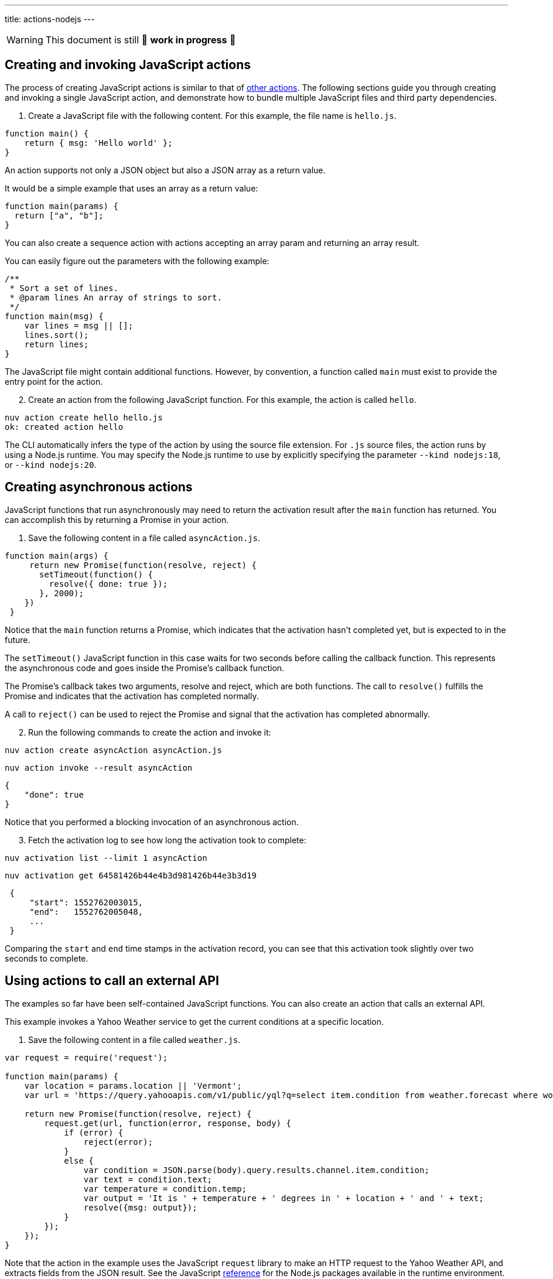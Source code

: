 ---
title: actions-nodejs
---
[WARNING]
====
This document is still 🚧 **work in progress** 🚧
====

== Creating and invoking JavaScript actions

The process of creating JavaScript actions is similar to that of
link:actions.md#the-basics[other actions]. The following sections guide
you through creating and invoking a single JavaScript action, and
demonstrate how to bundle multiple JavaScript files and third party
dependencies.

[arabic]
. Create a JavaScript file with the following content. For this example,
the file name is `hello.js`.

[source,javascript]
----
function main() {
    return { msg: 'Hello world' };
}
----

An action supports not only a JSON object but also a JSON array as a
return value.

It would be a simple example that uses an array as a return value:

[source,javascript]
----
function main(params) {
  return ["a", "b"];
}
----

You can also create a sequence action with actions accepting an array
param and returning an array result.

You can easily figure out the parameters with the following example:

[source,javascript]
----
/**
 * Sort a set of lines.
 * @param lines An array of strings to sort.
 */
function main(msg) {
    var lines = msg || [];
    lines.sort();
    return lines;
}
----

The JavaScript file might contain additional functions. However, by
convention, a function called `main` must exist to provide the entry
point for the action.

[arabic, start=2]
. Create an action from the following JavaScript function. For this
example, the action is called `hello`.

....
nuv action create hello hello.js
ok: created action hello
....

The CLI automatically infers the type of the action by using the source
file extension. For `.js` source files, the action runs by using a
Node.js runtime. You may specify the Node.js runtime to use by
explicitly specifying the parameter `--kind nodejs:18`, or
`--kind nodejs:20`.

== Creating asynchronous actions

JavaScript functions that run asynchronously may need to return the
activation result after the `main` function has returned. You can
accomplish this by returning a Promise in your action.

[arabic]
. Save the following content in a file called `asyncAction.js`.

[source,javascript]
----
function main(args) {
     return new Promise(function(resolve, reject) {
       setTimeout(function() {
         resolve({ done: true });
       }, 2000);
    })
 }
----

Notice that the `main` function returns a Promise, which indicates that
the activation hasn’t completed yet, but is expected to in the future.

The `setTimeout()` JavaScript function in this case waits for two
seconds before calling the callback function. This represents the
asynchronous code and goes inside the Promise’s callback function.

The Promise’s callback takes two arguments, resolve and reject, which
are both functions. The call to `resolve()` fulfills the Promise and
indicates that the activation has completed normally.

A call to `reject()` can be used to reject the Promise and signal that
the activation has completed abnormally.

[arabic, start=2]
. Run the following commands to create the action and invoke it:

....
nuv action create asyncAction asyncAction.js
....

....
nuv action invoke --result asyncAction
....

[source,json]
----
{
    "done": true
}
----

Notice that you performed a blocking invocation of an asynchronous
action.

[arabic, start=3]
. Fetch the activation log to see how long the activation took to
complete:

....
nuv activation list --limit 1 asyncAction
....

....
nuv activation get 64581426b44e4b3d981426b44e3b3d19
....

[source,json]
----
 {
     "start": 1552762003015,
     "end":   1552762005048,
     ...
 }
----

Comparing the `start` and `end` time stamps in the activation record,
you can see that this activation took slightly over two seconds to
complete.

== Using actions to call an external API

The examples so far have been self-contained JavaScript functions. You
can also create an action that calls an external API.

This example invokes a Yahoo Weather service to get the current
conditions at a specific location.

[arabic]
. Save the following content in a file called `weather.js`.

[source,javascript]
----
var request = require('request');

function main(params) {
    var location = params.location || 'Vermont';
    var url = 'https://query.yahooapis.com/v1/public/yql?q=select item.condition from weather.forecast where woeid in (select woeid from geo.places(1) where text="' + location + '")&format=json';

    return new Promise(function(resolve, reject) {
        request.get(url, function(error, response, body) {
            if (error) {
                reject(error);
            }
            else {
                var condition = JSON.parse(body).query.results.channel.item.condition;
                var text = condition.text;
                var temperature = condition.temp;
                var output = 'It is ' + temperature + ' degrees in ' + location + ' and ' + text;
                resolve({msg: output});
            }
        });
    });
}
----

Note that the action in the example uses the JavaScript `request`
library to make an HTTP request to the Yahoo Weather API, and extracts
fields from the JSON result. See the JavaScript
link:#reference[reference] for the Node.js packages available in the
runtime environment.

This example also shows the need for asynchronous actions. The action
returns a Promise to indicate that the result of this action is not
available yet when the function returns. Instead, the result is
available in the `request` callback after the HTTP call completes, and
is passed as an argument to the `resolve()` function.

[arabic, start=2]
. Create an action from the `weather.js` file:

....
nuv action create weather weather.js
....

[arabic, start=3]
. Use the following command to run the action, and observe the output:

....
nuv action invoke --result weather --param location "Brooklyn, NY"
....

Using the `--result` flag means that the value returned from the action
is shown as output on the command-line:

[source,json]
----
{
    "msg": "It is 28 degrees in Brooklyn, NY and Cloudy"
}
----

This example also passed a parameter to the action by using the
`--param` flag and a value that can be changed each time the action is
invoked. Find out more about parameters in the
link:./parameters.md[Working with parameters] section.

== Packaging actions as Node.js modules with NPM libraries

Instead of writing all your action code in a single JavaScript source
file, actions can be deployed from a zip file containing a
https://nodejs.org/docs/latest-v10.x/api/modules.html#modules_modules[Node.js
module].

Archive zip files are extracted into the runtime environment and
dynamically imported using `require()` during initialisation. *Actions
packaged as a zip file MUST contain a valid `package.json` with a `main`
field used to denote the
https://nodejs.org/docs/latest-v10.x/api/modules.html#modules_folders_as_modules[module
index file] to return.*

Including a `node_modules` folder in the zip file means external NPM
libraries can be used on the platform.

=== Simple Example

* Create the following `package.json` file:

[source,json]
----
{
  "name": "my-action",
  "main": "index.js",
  "dependencies" : {
    "left-pad" : "1.1.3"
  }
}
----

* Create the following `index.js` file:

[source,javascript]
----
function myAction(args) {
    const leftPad = require("left-pad")
    const lines = args.lines || [];
    return { padded: lines.map(l => leftPad(l, 30, ".")) }
}

exports.main = myAction;
----

Functions are exported from a module by setting properties on the
`exports` object. The `--main` property on the action can be used to
configure the module function invoked by the platform (this defaults to
`main`).

* Install module dependencies using NPM.

....
npm install
....

* Create a `.zip` archive containing all files (including all
dependencies).

....
zip -r action.zip *
....

____
Please note: Using the Windows Explorer action for creating the zip file
will result in an incorrect structure. OpenWhisk and Nuvolaris zip actions must have
`package.json` at the root of the zip, while Windows Explorer will put
it inside a nested folder. The safest option is to use the command line
`zip` command as shown above.
____

* Create the action from the zip file.

....
nuv action create packageAction --kind nodejs:20 action.zip
....

When creating an action from a `.zip` archive with the CLI tool, you
must explicitly provide a value for the `--kind` flag by using
`nodejs:18`, or `nodejs:20`.

* Invoke the action as normal.

....
nuv action invoke --result packageAction --param lines "[\"and now\", \"for something completely\", \"different\" ]"
....

[source,json]
----
{
    "padded": [
        ".......................and now",
        "......for something completely",
        ".....................different"
    ]
}
----

=== Handling NPM Libraries with Native Dependencies

Node.js libraries can import native dependencies needed by the modules.
These native dependencies are compiled upon installation to ensure they
work in the local runtime. Native dependencies for NPM libraries must be
compiled for the correct platform architecture to work in Apache
OpenWhisk and Nuvolaris.

There are two approaches to using libraries with native dependencies…

[arabic]
. Run `npm install` inside a Docker container from the platform images.
. Building custom runtime image with libraries pre-installed.

*The first approach is easiest but can only be used when a zip file
containing all source files and libraries is less than the action size
limit (48MB).*

==== Running `npm install` inside runtime container

* Run the following command to bind the local directory into the runtime
container and run `npm install`.

....
docker run -it -v $PWD:/nodejsAction openwhisk/action-nodejs-v10 "npm install"
....

This will leave a `node_modules` folder with native dependencies
compiled for correct runtime.

* Zip up the action source files including `node_modules` directory.

....
zip -r action.zip *
....

* Create new action with action archive.

....
nuv action create my-action --kind nodejs:20 action.zip
....

==== Building custom runtime image

* Create a `Dockerfile` with the `npm install` command run during build.

....
FROM openwhisk/action-nodejs-v10

RUN npm install <LIB_WITH_NATIVE_DEPS>
....

* Build and push the image to Docker Hub.

....
$ docker build -t <USERNAME>/custom-runtime .
$ docker push <USERNAME>/custom-runtime
....

* Create new action using custom runtime image.

....
nuv action create my-action --docker <USERNAME>/custom-runtime action.zip
....

*Make sure the `node_modules` included in the `action.zip` does not
include the same libraries folders.*

== Using JavaScript Bundlers to package action source files

Using a JavaScript module bundler can transform application source files
(with external dependencies) into a single compressed JavaScript file.
This can lead to faster deployments, lower cold-starts and allow you to
deploy large applications where individual sources files in a zip
archive are larger than the action size limit.

Here are the instructions for how to use three popular module bundlers
with the Node.js runtime. The ``left pad'' action example will be used
as the source file for bundling along with the external library.

=== Using rollup.js (https://rollupjs.org)

* Re-write the `index.js` to use ES6 Modules, rather than CommonJS
module format.

[source,javascript]
----
import leftPad from 'left-pad';

function myAction(args) {
  const lines = args.lines || [];
  return { padded: lines.map(l => leftPad(l, 30, ".")) }
}

export const main = myAction
----

_Make sure you export the function using the `const main = ...` pattern.
Using `export {myAction as main}` does not work due to tree-shaking. See
this
https://boneskull.com/rollup-for-javascript-actions-on-openwhisk/[blog
post] for full details on why this is necessary._

* Create the Rollup.js configuration file in `rollup.config.js` with the
following contents.

[source,javascript]
----
import commonjs from 'rollup-plugin-commonjs';
import resolve from 'rollup-plugin-node-resolve';

export default {
  input: 'index.js',
  output: {
    file: 'bundle.js',
    format: 'cjs'
  },
  plugins: [
    resolve(),
    commonjs()
  ]
};
----

* Install the Rollup.js library and plugins using NPM.

....
npm install rollup rollup-plugin-commonjs rollup-plugin-node-resolve --save-dev
....

* Run the Rollup.js tool using the configuration file.

....
npx rollup --config
....

* Create an action using the bundle source file.

....
nuv action create my-action bundle.js --kind nodejs:20
....

* Invoke the action as normal. Results should be the same as the example
above.

....
nuv action invoke my-action --result --param lines "[\"and now\", \"for something completely\", \"different\" ]"
....

=== Using webpack (https://webpack.js.org/)

* Change `index.js` to export the `main` function using as a global
reference.

[source,javascript]
----
const leftPad = require('left-pad');

function myAction(args) {
  const lines = args.lines || [];
  return { padded: lines.map(l => leftPad(l, 30, ".")) }
}

global.main = myAction
----

This allows the bundle source to ``break out'' of the closures Webpack
uses when defining the modules.

* Create the Webpack configuration file in `webpack.config.js` with the
following contents.

[source,javascript]
----
module.exports = {
  entry: './index.js',
  target: 'node',
  output: {
    filename: 'bundle.js'
  }
};
----

* Install the Webpack library and CLI using NPM.

....
npm install webpack-cli --save-dev
....

* Run the Webpack tool using the configuration file.

....
npx webpack --config webpack.config.js
....

* Create an action using the bundle source file.

....
nuv action create my-action dist/bundle.js --kind nodejs:20
....

* Invoke the action as normal. Results should be the same as the example
above.

....
nuv action invoke my-action --result --param lines "[\"and now\", \"for something completely\", \"different\" ]"
....

=== Using parcel (https://parceljs.org/)

* Change `index.js` to export the `main` function using as a global
reference.

[source,javascript]
----
const leftPad = require('left-pad');

function myAction(args) {
  const lines = args.lines || [];
  return { padded: lines.map(l => leftPad(l, 30, ".")) }
}

global.main = myAction
----

This allows the bundle source to ``break out'' of the closures Parcel
uses when defining the modules.

* Install the Parcel library using NPM.

....
npm install parcel-bundler --save-dev
....

* Run the Parcel tool using the configuration file.

....
 npx parcel index.js
....

* Create an action using the bundle source file.

....
nuv action create my-action dist/index.js --kind nodejs:20
....

* Invoke the action as normal. Results should be the same as the example
above.

....
nuv action invoke my-action --result --param lines "[\"and now\", \"for something completely\", \"different\" ]"
....

== Reference

JavaScript actions can be executed in Node.js version 18 or 20.
Currently actions are executed by default in a Node.js version 20
environment.

=== Node.js version 18 environment

The Node.js version 18 environment is used if the `--kind` flag is
explicitly specified with a value of `nodejs:18' when creating or
updating an Action.

The following packages are pre-installed in the Node.js version 18
environment:

* https://www.npmjs.com/package/openwhisk[openwhisk] - JavaScript client
library for the OpenWhisk and Nuvolaris platform. Provides a wrapper around the
OpenWhisk and Nuvolaris APIs.

=== Node.js version 20 environment

The Node.js version 20 environment is used if the `--kind` flag is
explicitly specified with a value of `nodejs:20' when creating or
updating an Action.

The following packages are pre-installed in the Node.js version 20
environment:

* https://www.npmjs.com/package/openwhisk[openwhisk] - JavaScript client
library for the OpenWhisk and Nuvolaris platform. Provides a wrapper around the
OpenWhisk and Nuvolaris APIs.
